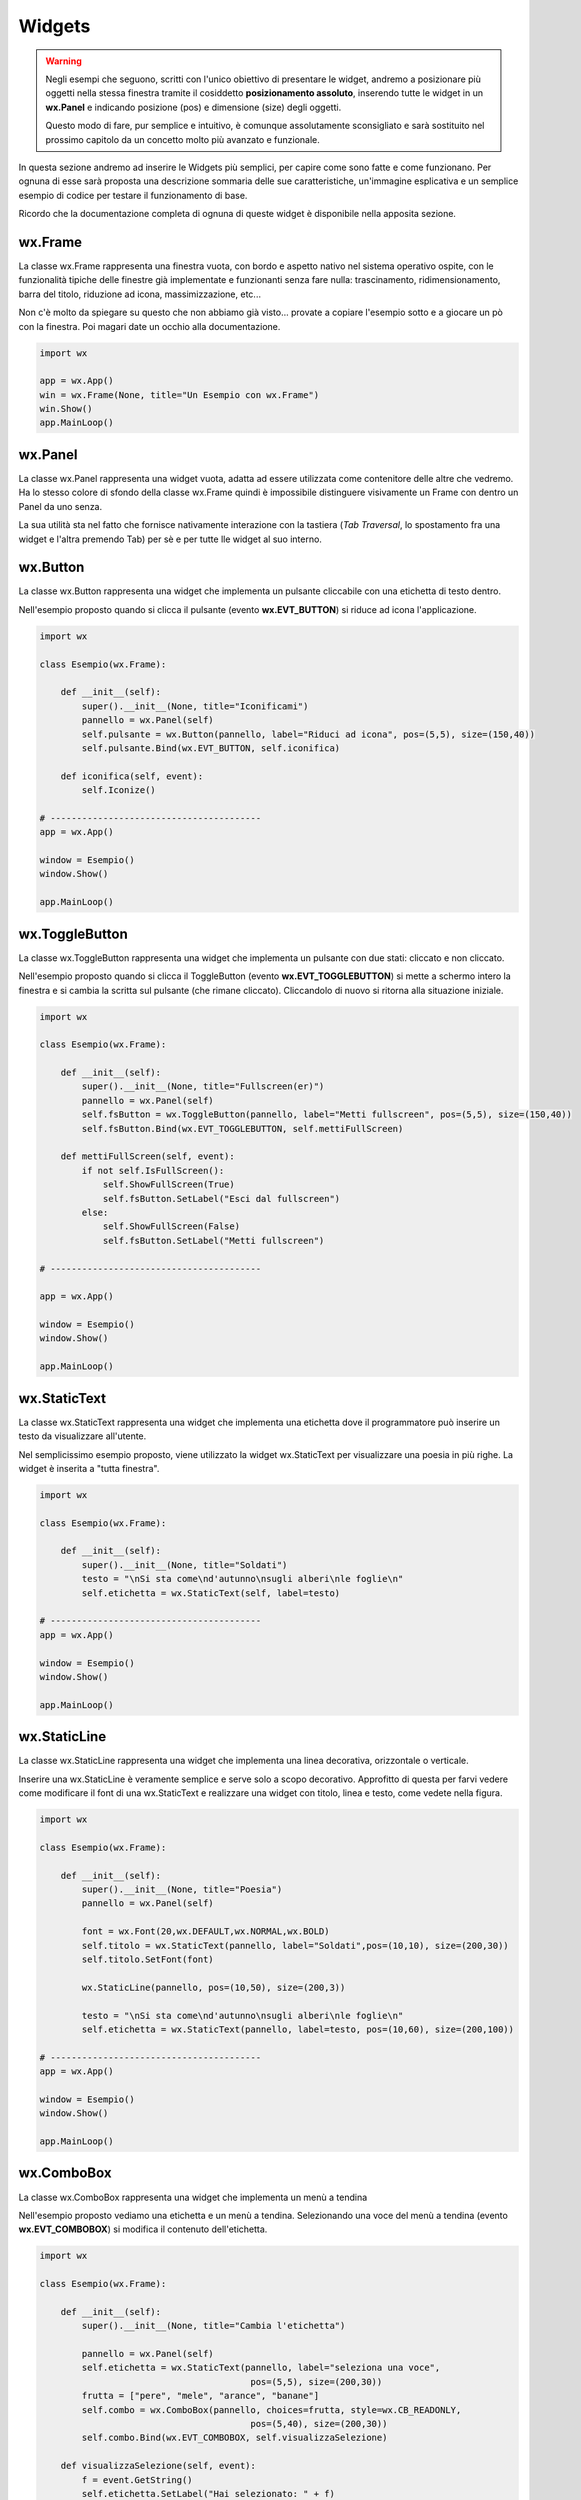 =======
Widgets
=======

.. warning::
    Negli esempi che seguono, scritti con l'unico obiettivo di presentare le widget, andremo a posizionare più oggetti
    nella stessa finestra tramite il cosiddetto **posizionamento assoluto**, inserendo tutte le widget in un **wx.Panel** e
    indicando posizione (pos) e dimensione (size) degli oggetti.

    Questo modo di fare, pur semplice e intuitivo, è comunque assolutamente sconsigliato e sarà sostituito nel prossimo capitolo 
    da un concetto molto più avanzato e funzionale.

In questa sezione andremo ad inserire le Widgets più semplici, per capire come sono fatte e come funzionano. Per ognuna di esse sarà proposta
una descrizione sommaria delle sue caratteristiche, un'immagine esplicativa e un semplice esempio di codice per testare il funzionamento di base.

Ricordo che la documentazione completa di ognuna di queste widget è disponibile nella apposita sezione.


wx.Frame
========

La classe wx.Frame rappresenta una finestra vuota, con bordo e aspetto nativo nel sistema operativo ospite, con le funzionalità tipiche delle finestre già
implementate e funzionanti senza fare nulla: trascinamento, ridimensionamento, barra del titolo, riduzione ad icona, massimizzazione, etc...


.. image:: images/wxFrame.jpg


Non c'è molto da spiegare su questo che non abbiamo già visto... provate a copiare l'esempio sotto e a giocare un pò con la finestra. Poi magari date un occhio
alla documentazione.

.. code:: python

    import wx

    app = wx.App()
    win = wx.Frame(None, title="Un Esempio con wx.Frame")
    win.Show()
    app.MainLoop()



wx.Panel
========

La classe wx.Panel rappresenta una widget vuota, adatta ad essere utilizzata come contenitore delle altre che vedremo. Ha lo stesso colore di sfondo della
classe wx.Frame quindi è impossibile distinguere visivamente un Frame con dentro un Panel da uno senza.

La sua utilità sta nel fatto che fornisce nativamente interazione con la tastiera (*Tab Traversal*, lo spostamento fra una widget e l'altra premendo Tab)
per sè e per tutte lle widget al suo interno.


wx.Button
=========

La classe wx.Button rappresenta una widget che implementa un pulsante cliccabile con una etichetta di testo dentro.

.. image:: images/wxButton.jpg

Nell'esempio proposto quando si clicca il pulsante (evento **wx.EVT_BUTTON**) si riduce ad icona l'applicazione.

.. code:: python

    import wx

    class Esempio(wx.Frame):
        
        def __init__(self):
            super().__init__(None, title="Iconificami")
            pannello = wx.Panel(self)
            self.pulsante = wx.Button(pannello, label="Riduci ad icona", pos=(5,5), size=(150,40))
            self.pulsante.Bind(wx.EVT_BUTTON, self.iconifica)
            
        def iconifica(self, event):
            self.Iconize()

    # ----------------------------------------
    app = wx.App()

    window = Esempio()
    window.Show()

    app.MainLoop()


    
wx.ToggleButton
===============

La classe wx.ToggleButton rappresenta una widget che implementa un pulsante con due stati: cliccato e non cliccato.

.. image:: images/wxToggleButton.jpg

Nell'esempio proposto quando si clicca il ToggleButton (evento **wx.EVT_TOGGLEBUTTON**) si mette a schermo intero la finestra
e si cambia la scritta sul pulsante (che rimane cliccato). Cliccandolo di nuovo si ritorna alla situazione iniziale.

.. code:: python

    import wx

    class Esempio(wx.Frame):
        
        def __init__(self):
            super().__init__(None, title="Fullscreen(er)")
            pannello = wx.Panel(self)
            self.fsButton = wx.ToggleButton(pannello, label="Metti fullscreen", pos=(5,5), size=(150,40))
            self.fsButton.Bind(wx.EVT_TOGGLEBUTTON, self.mettiFullScreen)
            
        def mettiFullScreen(self, event):
            if not self.IsFullScreen():
                self.ShowFullScreen(True)
                self.fsButton.SetLabel("Esci dal fullscreen")
            else:
                self.ShowFullScreen(False)
                self.fsButton.SetLabel("Metti fullscreen")

    # ----------------------------------------

    app = wx.App()

    window = Esempio()
    window.Show()

    app.MainLoop()

    
wx.StaticText
=============

La classe wx.StaticText rappresenta una widget che implementa una etichetta dove il programmatore può inserire un testo da visualizzare all'utente.

.. image:: images/wxStaticText.jpg

Nel semplicissimo esempio proposto, viene utilizzato la widget wx.StaticText per visualizzare una poesia in più righe. La widget è inserita a "tutta finestra".

.. code:: python

    import wx

    class Esempio(wx.Frame):
        
        def __init__(self):
            super().__init__(None, title="Soldati")
            testo = "\nSi sta come\nd'autunno\nsugli alberi\nle foglie\n"
            self.etichetta = wx.StaticText(self, label=testo)

    # ----------------------------------------
    app = wx.App()

    window = Esempio()
    window.Show()

    app.MainLoop()



wx.StaticLine
=============

La classe wx.StaticLine rappresenta una widget che implementa una linea decorativa, orizzontale o verticale.

.. image:: images/wxStaticLine.jpg

Inserire una wx.StaticLine è veramente semplice e serve solo a scopo decorativo. Approfitto di questa per farvi vedere come modificare il font 
di una wx.StaticText e realizzare una widget con titolo, linea e testo, come vedete nella figura.

.. code:: python

    import wx

    class Esempio(wx.Frame):
        
        def __init__(self):
            super().__init__(None, title="Poesia")
            pannello = wx.Panel(self)
            
            font = wx.Font(20,wx.DEFAULT,wx.NORMAL,wx.BOLD)
            self.titolo = wx.StaticText(pannello, label="Soldati",pos=(10,10), size=(200,30))
            self.titolo.SetFont(font)
            
            wx.StaticLine(pannello, pos=(10,50), size=(200,3))
            
            testo = "\nSi sta come\nd'autunno\nsugli alberi\nle foglie\n"
            self.etichetta = wx.StaticText(pannello, label=testo, pos=(10,60), size=(200,100))
        
    # ----------------------------------------
    app = wx.App()

    window = Esempio()
    window.Show()

    app.MainLoop()

    

wx.ComboBox
===========

La classe wx.ComboBox rappresenta una widget che implementa un menù a tendina

.. image:: images/wxComboBox.jpg

Nell'esempio proposto vediamo una etichetta e un menù a tendina. Selezionando una voce del menù a tendina (evento **wx.EVT_COMBOBOX**) si modifica il contenuto
dell'etichetta.

.. code:: python

    import wx

    class Esempio(wx.Frame):
        
        def __init__(self):
            super().__init__(None, title="Cambia l'etichetta")
                
            pannello = wx.Panel(self)       
            self.etichetta = wx.StaticText(pannello, label="seleziona una voce",
                                            pos=(5,5), size=(200,30))
            frutta = ["pere", "mele", "arance", "banane"]
            self.combo = wx.ComboBox(pannello, choices=frutta, style=wx.CB_READONLY,
                                            pos=(5,40), size=(200,30))
            self.combo.Bind(wx.EVT_COMBOBOX, self.visualizzaSelezione)
    
        def visualizzaSelezione(self, event):
            f = event.GetString()
            self.etichetta.SetLabel("Hai selezionato: " + f)
            return
        
    # ----------------------------------------
    app = wx.App()

    window = Esempio()
    window.Show()

    app.MainLoop()



wx.CheckBox
===========

La classe wx.CheckBox rappresenta una widget che implementa una casella di spunta.

.. image:: images/wxCheckBox.jpg

Nell'esempio proposto abbiamo una sola casella di spunta che quando viene abilitata imposta lo sfondo rosso della finestra, riportando
quello originale se deselezionata.

.. code:: python

    import wx

    class Esempio(wx.Frame):
        
        def __init__(self):
            super().__init__(None, title="Cambia il colore di sfondo")
            
            self.color = self.GetBackgroundColour()
            
            self.check = wx.CheckBox(self, label="sfondo rosso")
            self.check.Bind(wx.EVT_CHECKBOX, self.cambiaSfondo)
            
        def cambiaSfondo(self, event):
            if self.check.GetValue():
                self.SetBackgroundColour("red")
            else:
                self.SetBackgroundColour(self.color)
            return
        
    # ----------------------------------------
    app = wx.App()

    window = Esempio()
    window.Show()

    app.MainLoop()

    

wx.RadioButton
==============

La classe wx.RadioButton rappresenta una widget che implementa un pulsante selezionabile in maniera mutualmente esclusiva.

.. image:: images/wxRadioButton.jpg

Per definire il comportamento tipico dei RadioButton della mutua esclusività si deve dichiarare nella prima widget lo stile **wx.RB_GROUP**:
tutte le RadioButton seguenti faranno parte del gruppo del primo. Se si vuole iniziare un nuovo gruppo, basterà inserire di nuovo lo stile necessario.

Nell'esempio proposto saranno inserite 2 radio buttons per selezionare il sesso (M/F). Al click su una di loro (evento **wx.EVT_RADIOBUTTON**) l'altra
si deselezionerà automaticamente e l'etichetta sotto verrà aggiornata.

.. code:: python

    import wx

    class Esempio(wx.Frame):
        
        def __init__(self):
            super().__init__(None, title="Seleziona una opzione")
            pannello = wx.Panel(self)
        
            self.rbM = wx.RadioButton(pannello, label="Maschio", style=wx.RB_GROUP, pos=(5,5))
            self.rbF = wx.RadioButton(pannello, label="Femmina", pos=(5,35))
            self.testo = wx.StaticText(pannello, label="Voce selezionata: Maschio", pos=(5,65))
            
            self.rbM.Bind(wx.EVT_RADIOBUTTON, self.impostaSesso)
            self.rbF.Bind(wx.EVT_RADIOBUTTON, self.impostaSesso)
            
        def impostaSesso(self, event):
            if self.rbM.GetValue():
                self.testo.SetLabel("Hai selezionato: Maschio")
            else:
                self.testo.SetLabel("Hai selezionato: Femmina")
            return
    
    # ----------------------------------------
    app = wx.App()

    window = Esempio()
    window.Show()

    app.MainLoop()



wx.Gauge
========

La classe wx.Gauge rappresenta una widget che implementa una barra di avanzamento.

.. image:: images/wxGauge.jpg

La barra di avanzamento va impostata indicando il range predefinito. In questo esempio ho messo range=10 e questo significa che la barra si caricherà come fosse
divisa in 10 pezzi. Per realizzare un esempio interessante ho aggiunto due caratteristiche avanzate che saranno spiegate successivamente (non vi preoccupate adesso
se non capite bene queste parti): un timer (classe **wx.Timer**) per far avanzare la barra di uno step automaticamente ogni secondo e 2 **pulsanti predefiniti** con
valori OK e STOP. Il Bind del timer è particolare, ma come dicevo... ci ritorneremo.

Nell'esempio proposto quando si clicca OK la barra comincia a caricarsi e può essere fermata cliccando STOP. Quando la barra è carica il programma si chiude.

.. code:: python

    import wx

    class Esempio(wx.Frame):
        
        def __init__(self):
            super().__init__(None, title="Quando la barra è carica, il programma si chiude")
            
            self.timer = wx.Timer(self,1)
            self.Bind(wx.EVT_TIMER, self.OnTimer, self.timer)        
            self.conta = 0
            
            pannello = wx.Panel(self)
            self.barra = wx.Gauge(pannello, range=10, pos=(5,5), size=(250,-1))
            self.btnOk = wx.Button(pannello, wx.ID_OK, pos=(5,50))
            self.btnStop = wx.Button(pannello, wx.ID_STOP, pos=(150,50))

            self.btnOk.Bind(wx.EVT_BUTTON, self.OnOk)
            self.btnStop.Bind(wx.EVT_BUTTON, self.OnStop)
                    
        def OnTimer(self, event):
            self.conta += 1
            if self.conta > 10:
                self.Close(True)
                return
            self.barra.SetValue(self.conta)
            return

        def OnOk(self, event):
            self.timer.Start(1000)
            return

        def OnStop(self, event):
            self.timer.Stop()
            return

    # ----------------------------------------
    app = wx.App()

    window = Esempio()
    window.Show()

    app.MainLoop()





wx.Slider
=========

La classe wx.Slider rappresenta una widget che implementa un cursore ad avanzamento lineare.

.. image:: images/wxSlider.jpg


Nell'esempio proposto ho implementato uno slider che va da 0 a 100 (senza fare nulla: sono i valori di default) e ho impostato il valore
iniziale a 50. Sotto c'è una etichetta che si aggiorna automaticamente quando si muove lo slider (evento **wx.EVT_SLIDER**)


.. code:: python

    import wx

    class Esempio(wx.Frame):
        
        def __init__(self):
            super().__init__(None, title="Muovi lo slider")
            pannello = wx.Panel(self)
            self.slide = wx.Slider(pannello, value=50, pos=(5,5), size=(250,-1))
            self.testo = wx.StaticText(pannello, label="Valore: 50", pos=(5,35))
            
            self.slide.Bind(wx.EVT_SLIDER, self.aggiornaValore)
            
        def aggiornaValore(self, event):
            v = self.slide.GetValue()
            self.testo.SetLabel("Valore: " + str(v))
            return
        
    # ----------------------------------------
    app = wx.App()

    window = Esempio()
    window.Show()

    app.MainLoop()



wx.SpinCtrl
===========

La classe wx.SpinCtrl rappresenta una widget che implementa un selettore numerico con pulsanti di avanzamento.

.. image:: images/wxSpinCtrl.jpg


Nell'esempio proposto quando muovo il controllo della wx.SpinCtrl l'etichetta si aggiorna automaticamente (evento **wx.EVT_SPINCTRL**). 
Come ormai tradizione in questi esempi, approfitto di una widget *facile* per introdurre una piccola novità: Il pulsante a due stati
serve per abilitare e disabilitare la widget. Provate!

.. code:: python

    import wx

    class Esempio(wx.Frame):
        
        def __init__(self):
            super().__init__(None, title="Seleziona numero")
            pannello = wx.Panel(self)
            self.spin = wx.SpinCtrl(pannello, value="0", pos=(5,5), size=(150,30))
            self.spin.SetRange(-10,10)
            self.testo = wx.StaticText(pannello, label="Valore: 0", pos=(5,45), size=(150,30))
            self.pulsante = wx.ToggleButton(pannello, label="Blocca spin", pos=(5,85), size=(150,30))
            
            self.spin.Bind(wx.EVT_SPINCTRL, self.aggiornaValore)
            self.pulsante.Bind(wx.EVT_TOGGLEBUTTON, self.bloccaSpinCtrl)
                    
        def aggiornaValore(self, event):
            v = self.spin.GetValue()
            self.testo.SetLabel("Valore: " + str(v))
            return
        
        def bloccaSpinCtrl(self, event):
            if self.pulsante.GetValue():
                self.spin.Enable(False)
                self.pulsante.SetLabel("Sblocca")
            else:
                self.spin.Enable(True)        
                self.pulsante.SetLabel("Blocca spin")
            return
        
    # ----------------------------------------
    app = wx.App()

    window = Esempio()
    window.Show()

    app.MainLoop()



wx.StaticBox
============

La classe wx.StaticBox rappresenta una widget che implementa una decorazione per raggruppare le widget. Utile per organizzare il layout.

.. image:: images/wxStaticBox.jpg


Nell'esempio proposto vediamo come la StaticBox, con etichetta "Informazioni Personali" serva a raggruppare logicamente le widget che permettono
all'utente di inserirli. La cosa importante da notare è che gli oggetti al suo interno sono tutti "fratelli" della widget contenitrice, ovvero
hanno tutti lo stesso primo parametro ("pannello", nell'esempio sottostante).

.. code:: python

    import wx

    class Esempio(wx.Frame):
        
        def __init__(self):
            super().__init__(None, title="Esempio con StaticBox")
            pannello = wx.Panel(self)
            self.box = wx.StaticBox(pannello, label='Informazioni personali', pos=(5, 5), size=(240, 170))
            self.sex = wx.CheckBox(pannello, label='Maschio', pos=(15, 30))
            self.married = wx.CheckBox(pannello, label='Sposato', pos=(15, 55))
            self.text = wx.StaticText(pannello, label='Età', pos=(15, 95))
            self.age = wx.SpinCtrl(pannello, value='1', pos=(55, 90), size=(120, -1), min=1, max=120)
            
            self.button = wx.Button(pannello, wx.ID_CLOSE, pos=(90, 185), size=(120, -1))
            self.button.Bind(wx.EVT_BUTTON, self.chiudi)
                    
        def chiudi(self, event):    
            self.Close(True)
            return
        
    # ----------------------------------------
    app = wx.App()

    window = Esempio()
    window.Show()

    app.MainLoop()

    

wx.StatusBar
============

La classe wx.StatusBar rappresenta una widget che implementa la barra di stato delle applicazioni.

.. image:: images/wxStatusBar.jpg

E' possibile creare una barra di stato in due modi: o dichiarando un oggetto di tipo wx.StatusBar e poi inserendolo
nella finestra tramite il metodo *SetStatusBar()* oppure chiamando direttamente dalla finestra il metodo *CreateStatusBar()*.
Se dovete solo visualizzare informazioni il secondo metodo è una bomba! Se dovete modificare la StatusBar aggiungendovi widget e icone
serve il primo metodo, eventualmente creando una classe derivata da wx.StatusBar.

Nell'esempio proposto si crea automaticamente una StatusBar e si visualizza la posizione del puntatore non appena questo entra nella finestra.

.. code:: python

    import wx

    class Esempio(wx.Frame):
        
        def __init__(self):
            super().__init__(None, title="Muovi il mouse sopra la finestra")        
            self.bar = self.CreateStatusBar()
            self.Bind(wx.EVT_MOTION, self.controllaMouse)
            
        def controllaMouse(self, event):
            pos = event.GetPosition()
            info = "x: " + str(pos[0]) + " y: " + str(pos[1])
            self.bar.SetStatusText(info)
            return
        
    # ----------------------------------------
    app = wx.App()

    window = Esempio()
    window.Show()

    app.MainLoop()


